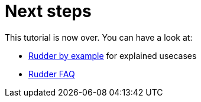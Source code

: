 = Next steps

This tutorial is now over. You can have a look at:

* http://wwww.rudder-project.org/rudder-by-example[Rudder by example] for explained usecases
* http://faq.rudder-project.org[Rudder FAQ]